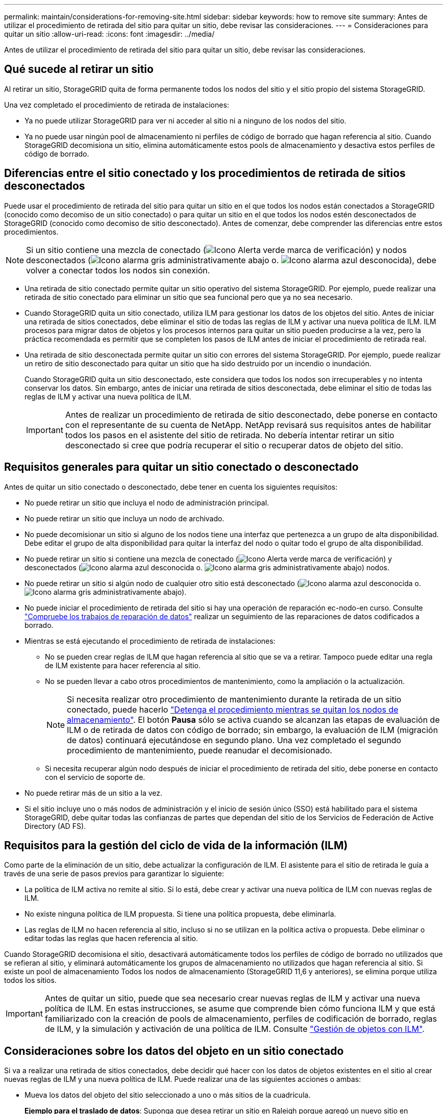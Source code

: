 ---
permalink: maintain/considerations-for-removing-site.html 
sidebar: sidebar 
keywords: how to remove site 
summary: Antes de utilizar el procedimiento de retirada del sitio para quitar un sitio, debe revisar las consideraciones. 
---
= Consideraciones para quitar un sitio
:allow-uri-read: 
:icons: font
:imagesdir: ../media/


[role="lead"]
Antes de utilizar el procedimiento de retirada del sitio para quitar un sitio, debe revisar las consideraciones.



== Qué sucede al retirar un sitio

Al retirar un sitio, StorageGRID quita de forma permanente todos los nodos del sitio y el sitio propio del sistema StorageGRID.

Una vez completado el procedimiento de retirada de instalaciones:

* Ya no puede utilizar StorageGRID para ver ni acceder al sitio ni a ninguno de los nodos del sitio.
* Ya no puede usar ningún pool de almacenamiento ni perfiles de código de borrado que hagan referencia al sitio. Cuando StorageGRID decomisiona un sitio, elimina automáticamente estos pools de almacenamiento y desactiva estos perfiles de código de borrado.




== Diferencias entre el sitio conectado y los procedimientos de retirada de sitios desconectados

Puede usar el procedimiento de retirada del sitio para quitar un sitio en el que todos los nodos están conectados a StorageGRID (conocido como decomiso de un sitio conectado) o para quitar un sitio en el que todos los nodos estén desconectados de StorageGRID (conocido como decomiso de sitio desconectado). Antes de comenzar, debe comprender las diferencias entre estos procedimientos.


NOTE: Si un sitio contiene una mezcla de conectado (image:../media/icon_alert_green_checkmark.png["Icono Alerta verde marca de verificación"]) y nodos desconectados (image:../media/icon_alarm_gray_administratively_down.png["Icono alarma gris administrativamente abajo"] o. image:../media/icon_alarm_blue_unknown.png["Icono alarma azul desconocida"]), debe volver a conectar todos los nodos sin conexión.

* Una retirada de sitio conectado permite quitar un sitio operativo del sistema StorageGRID. Por ejemplo, puede realizar una retirada de sitio conectado para eliminar un sitio que sea funcional pero que ya no sea necesario.
* Cuando StorageGRID quita un sitio conectado, utiliza ILM para gestionar los datos de los objetos del sitio. Antes de iniciar una retirada de sitios conectados, debe eliminar el sitio de todas las reglas de ILM y activar una nueva política de ILM. ILM procesos para migrar datos de objetos y los procesos internos para quitar un sitio pueden producirse a la vez, pero la práctica recomendada es permitir que se completen los pasos de ILM antes de iniciar el procedimiento de retirada real.
* Una retirada de sitio desconectada permite quitar un sitio con errores del sistema StorageGRID. Por ejemplo, puede realizar un retiro de sitio desconectado para quitar un sitio que ha sido destruido por un incendio o inundación.
+
Cuando StorageGRID quita un sitio desconectado, este considera que todos los nodos son irrecuperables y no intenta conservar los datos. Sin embargo, antes de iniciar una retirada de sitios desconectada, debe eliminar el sitio de todas las reglas de ILM y activar una nueva política de ILM.

+

IMPORTANT: Antes de realizar un procedimiento de retirada de sitio desconectado, debe ponerse en contacto con el representante de su cuenta de NetApp. NetApp revisará sus requisitos antes de habilitar todos los pasos en el asistente del sitio de retirada. No debería intentar retirar un sitio desconectado si cree que podría recuperar el sitio o recuperar datos de objeto del sitio.





== Requisitos generales para quitar un sitio conectado o desconectado

Antes de quitar un sitio conectado o desconectado, debe tener en cuenta los siguientes requisitos:

* No puede retirar un sitio que incluya el nodo de administración principal.
* No puede retirar un sitio que incluya un nodo de archivado.
* No puede decomisionar un sitio si alguno de los nodos tiene una interfaz que pertenezca a un grupo de alta disponibilidad. Debe editar el grupo de alta disponibilidad para quitar la interfaz del nodo o quitar todo el grupo de alta disponibilidad.
* No puede retirar un sitio si contiene una mezcla de conectado (image:../media/icon_alert_green_checkmark.png["Icono Alerta verde marca de verificación"]) y desconectados (image:../media/icon_alarm_blue_unknown.png["Icono alarma azul desconocida"] o. image:../media/icon_alarm_gray_administratively_down.png["Icono alarma gris administrativamente abajo"]) nodos.
* No puede retirar un sitio si algún nodo de cualquier otro sitio está desconectado (image:../media/icon_alarm_blue_unknown.png["Icono alarma azul desconocida"] o. image:../media/icon_alarm_gray_administratively_down.png["Icono alarma gris administrativamente abajo"]).
* No puede iniciar el procedimiento de retirada del sitio si hay una operación de reparación ec-nodo-en curso. Consulte link:checking-data-repair-jobs.html["Compruebe los trabajos de reparación de datos"] realizar un seguimiento de las reparaciones de datos codificados a borrado.
* Mientras se está ejecutando el procedimiento de retirada de instalaciones:
+
** No se pueden crear reglas de ILM que hagan referencia al sitio que se va a retirar. Tampoco puede editar una regla de ILM existente para hacer referencia al sitio.
** No se pueden llevar a cabo otros procedimientos de mantenimiento, como la ampliación o la actualización.
+

NOTE: Si necesita realizar otro procedimiento de mantenimiento durante la retirada de un sitio conectado, puede hacerlo link:pausing-and-resuming-decommission-process-for-storage-nodes.html["Detenga el procedimiento mientras se quitan los nodos de almacenamiento"]. El botón *Pausa* sólo se activa cuando se alcanzan las etapas de evaluación de ILM o de retirada de datos con código de borrado; sin embargo, la evaluación de ILM (migración de datos) continuará ejecutándose en segundo plano. Una vez completado el segundo procedimiento de mantenimiento, puede reanudar el decomisionado.

** Si necesita recuperar algún nodo después de iniciar el procedimiento de retirada del sitio, debe ponerse en contacto con el servicio de soporte de.


* No puede retirar más de un sitio a la vez.
* Si el sitio incluye uno o más nodos de administración y el inicio de sesión único (SSO) está habilitado para el sistema StorageGRID, debe quitar todas las confianzas de partes que dependan del sitio de los Servicios de Federación de Active Directory (AD FS).




== Requisitos para la gestión del ciclo de vida de la información (ILM)

Como parte de la eliminación de un sitio, debe actualizar la configuración de ILM. El asistente para el sitio de retirada le guía a través de una serie de pasos previos para garantizar lo siguiente:

* La política de ILM activa no remite al sitio. Si lo está, debe crear y activar una nueva política de ILM con nuevas reglas de ILM.
* No existe ninguna política de ILM propuesta. Si tiene una política propuesta, debe eliminarla.
* Las reglas de ILM no hacen referencia al sitio, incluso si no se utilizan en la política activa o propuesta. Debe eliminar o editar todas las reglas que hacen referencia al sitio.


Cuando StorageGRID decomisiona el sitio, desactivará automáticamente todos los perfiles de código de borrado no utilizados que se refieran al sitio, y eliminará automáticamente los grupos de almacenamiento no utilizados que hagan referencia al sitio. Si existe un pool de almacenamiento Todos los nodos de almacenamiento (StorageGRID 11,6 y anteriores), se elimina porque utiliza todos los sitios.


IMPORTANT: Antes de quitar un sitio, puede que sea necesario crear nuevas reglas de ILM y activar una nueva política de ILM. En estas instrucciones, se asume que comprende bien cómo funciona ILM y que está familiarizado con la creación de pools de almacenamiento, perfiles de codificación de borrado, reglas de ILM, y la simulación y activación de una política de ILM. Consulte link:../ilm/index.html["Gestión de objetos con ILM"].



== Consideraciones sobre los datos del objeto en un sitio conectado

Si va a realizar una retirada de sitios conectados, debe decidir qué hacer con los datos de objetos existentes en el sitio al crear nuevas reglas de ILM y una nueva política de ILM. Puede realizar una de las siguientes acciones o ambas:

* Mueva los datos del objeto del sitio seleccionado a uno o más sitios de la cuadrícula.
+
*Ejemplo para el traslado de datos*: Suponga que desea retirar un sitio en Raleigh porque agregó un nuevo sitio en Sunnyvale. En este ejemplo, desea mover todos los datos del objeto del sitio antiguo al sitio nuevo. Antes de actualizar las reglas de ILM y la política de ILM, debe revisar la capacidad de ambos sitios. Debe asegurarse de que el site de Sunnyvale tenga suficiente capacidad para acomodar los datos de objetos desde el site de Raleigh y que permanecerá en Sunnyvale la capacidad adecuada para su crecimiento futuro.

+

NOTE: Para garantizar que haya capacidad adecuada disponible, es posible que deba hacerlo link:../expand/index.html["amplíe su grid"] Cuando se añaden volúmenes de almacenamiento o nodos de almacenamiento a un sitio existente o se añade un sitio nuevo antes de realizar este procedimiento.

* Eliminar copias de objeto del sitio seleccionado.
+
*Ejemplo para eliminar datos*: Suponga que actualmente utiliza una regla ILM de 3 copias para replicar datos de objetos en tres sitios. Antes de retirar un sitio, puede crear una regla de ILM equivalente con 2 copias para almacenar datos en solo dos sitios. Cuando activa una nueva política de ILM que usa la regla de dos copias, StorageGRID elimina las copias del tercer sitio porque ya no satisfacen los requisitos de ILM. Sin embargo, los datos del objeto se seguirán protegiendo y la capacidad de los dos sitios restantes será la misma.

+

IMPORTANT: No cree nunca una regla de ILM de una sola copia para acomodar la eliminación de un sitio. Una regla de ILM que crea solo una copia replicada en cualquier periodo de tiempo pone los datos en riesgo de pérdida permanente. Si sólo existe una copia replicada de un objeto, éste se pierde si falla un nodo de almacenamiento o tiene un error importante. También perderá temporalmente el acceso al objeto durante procedimientos de mantenimiento, como las actualizaciones.





== Requisitos adicionales para una retirada de sitios conectados

Antes de que StorageGRID pueda eliminar un sitio conectado, debe asegurarse de lo siguiente:

* Todos los nodos del sistema StorageGRID deben tener un estado de conexión de *conectado* (image:../media/icon_alert_green_checkmark.png["Icono Alerta verde marca de verificación"]); sin embargo, los nodos pueden tener alertas activas.
+

NOTE: Puede completar los pasos 1-4 del Asistente para sitio de retirada si uno o más nodos están desconectados. Sin embargo, no puede completar el paso 5 del asistente, que inicia el proceso de retirada, a menos que todos los nodos estén conectados.

* Si el sitio que desea eliminar contiene un nodo de gateway o un nodo de administración que se utiliza para el equilibrio de carga, es posible que deba hacerlolink:../expand/index.html["amplíe su grid"] para agregar un nuevo nodo equivalente en otro sitio. Asegúrese de que los clientes pueden conectarse al nodo de repuesto antes de iniciar el procedimiento de retirada del sitio.
* Si el sitio que va a eliminar contiene cualquier nodo de puerta de enlace o nodo de administración que se encuentre en un grupo de alta disponibilidad (ha), puede completar los pasos 1-4 del asistente para sitio de retirada. Sin embargo, no puede completar el Paso 5 del asistente, que inicia el proceso de decomiso hasta que elimine estos nodos de todos los grupos HA. Si los clientes existentes se conectan a un grupo de alta disponibilidad que incluye nodos del sitio, debe asegurarse de que pueden continuar conectando a StorageGRID después de eliminar el sitio.
* Si los clientes se conectan directamente a nodos de almacenamiento del sitio que va a quitar, debe asegurarse de que pueden conectarse a nodos de almacenamiento en otros sitios antes de iniciar el procedimiento de retirada del sitio.
* Debe proporcionar espacio suficiente en los sitios restantes para acomodar cualquier dato de objeto que se mueva debido a los cambios realizados en la política de ILM activa. En algunos casos, es posible que deba hacerlo link:../expand/index.html["amplíe su grid"] Añadiendo nodos de almacenamiento, volúmenes de almacenamiento o sitios nuevos antes de completar una retirada de sitio conectado.
* Debe dejar tiempo suficiente para completar el procedimiento de retirada. Los procesos de ILM de StorageGRID pueden tardar días, semanas o incluso meses en mover o eliminar datos de objetos del sitio antes de dejar de lado el sitio.
+

IMPORTANT: La transferencia o eliminación de datos de objetos de un sitio puede llevar días, semanas o incluso meses, en función de la cantidad de datos almacenados en el sitio, la carga en el sistema, las latencias de red y la naturaleza de los cambios de ILM necesarios.

* Siempre que sea posible, debe completar los pasos 1-4 del Asistente para sitio de retirada tan pronto como pueda. El procedimiento de retirada de servicio se completará más rápidamente y con menos interrupciones e impactos en el rendimiento si permite que los datos se muevan desde el sitio antes de iniciar el procedimiento de retirada real (seleccionando *Iniciar misión* en el paso 5 del asistente).




== Requisitos adicionales para una retirada de sitios desconectada

Antes de que StorageGRID pueda quitar un sitio desconectado, debe asegurarse de lo siguiente:

* Se ha puesto en contacto con el representante de cuentas de NetApp. NetApp revisará sus requisitos antes de habilitar todos los pasos en el asistente del sitio de retirada.
+

IMPORTANT: No debería intentar retirar un sitio desconectado si cree que podría recuperar el sitio o recuperar cualquier dato de objeto del sitio. Consultelink:how-site-recovery-is-performed-by-technical-support.html["Cómo realiza la recuperación del sitio el soporte técnico"].

* Todos los nodos del sitio deben tener el estado de conexión de uno de los siguientes:
+
** *Desconocido* (image:../media/icon_alarm_blue_unknown.png["Icono alarma azul desconocida"]): Por un motivo desconocido, un nodo está desconectado o los servicios del nodo están inactivos inesperadamente. Por ejemplo, un servicio del nodo podría estar detenido o podría haber perdido la conexión de red debido a un fallo de alimentación o a un corte inesperado.
** *Administrativamente abajo* (image:../media/icon_alarm_gray_administratively_down.png["Icono alarma gris administrativamente abajo"]): El nodo no está conectado a la cuadrícula por un motivo esperado. Por ejemplo, el nodo o los servicios del nodo se han apagado correctamente.


* Todos los nodos de todos los demás sitios deben tener un estado de conexión de *conectado* (image:../media/icon_alert_green_checkmark.png["Icono Alerta verde marca de verificación"]); sin embargo, estos otros nodos pueden tener alertas activas.
* Debe entender que ya no podrá utilizar StorageGRID para ver o recuperar los datos de objeto almacenados en el sitio. Cuando StorageGRID realiza este procedimiento, no intenta conservar ningún dato del sitio desconectado.
+

NOTE: Si sus reglas y políticas de ILM se diseñaron para proteger contra la pérdida de un solo sitio, seguirán existiendo copias de los objetos en los sitios restantes.

* Debe entender que si el sitio contenía la única copia de un objeto, el objeto se pierde y no se puede recuperar.




== Consideraciones sobre los controles de consistencia cuando se quita un sitio

El nivel de coherencia de un bloque de S3 o un contenedor Swift determina si StorageGRID replica por completo los metadatos de objetos en todos los nodos y sitios antes de indicar a un cliente que la ingesta de objetos se ha realizado correctamente. Los controles de consistencia proporcionan un equilibrio entre la disponibilidad de los objetos y la coherencia de dichos objetos en distintos nodos de almacenamiento y sitios.

Cuando StorageGRID quita un sitio, éste debe asegurarse de que no se escribe ningún dato en el sitio que se va a quitar. Como resultado, anula temporalmente el nivel de coherencia de cada bloque o contenedor. Tras iniciar el proceso de retirada del sitio, StorageGRID utiliza temporalmente consistencia de sitio seguro para evitar que los metadatos del objeto se escriban en el sitio que se está quitando.

Como resultado de esta sustitución temporal, tenga en cuenta que cualquier operación de escritura, actualización y eliminación de cliente que se produzca durante un decomiso de sitio puede fallar si varios nodos dejan de estar disponibles en los sitios restantes.

